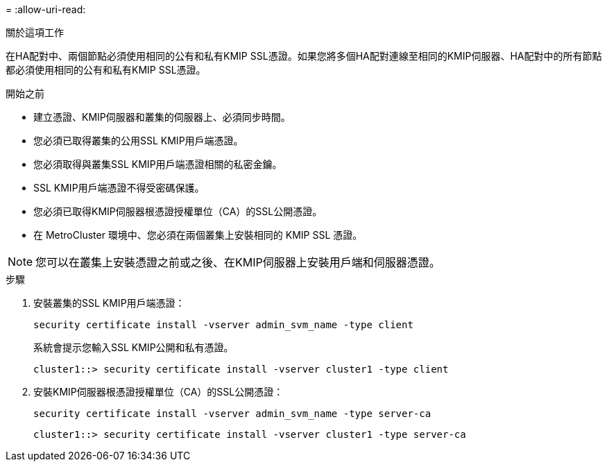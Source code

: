 = 
:allow-uri-read: 


.關於這項工作
在HA配對中、兩個節點必須使用相同的公有和私有KMIP SSL憑證。如果您將多個HA配對連線至相同的KMIP伺服器、HA配對中的所有節點都必須使用相同的公有和私有KMIP SSL憑證。

.開始之前
* 建立憑證、KMIP伺服器和叢集的伺服器上、必須同步時間。
* 您必須已取得叢集的公用SSL KMIP用戶端憑證。
* 您必須取得與叢集SSL KMIP用戶端憑證相關的私密金鑰。
* SSL KMIP用戶端憑證不得受密碼保護。
* 您必須已取得KMIP伺服器根憑證授權單位（CA）的SSL公開憑證。
* 在 MetroCluster 環境中、您必須在兩個叢集上安裝相同的 KMIP SSL 憑證。



NOTE: 您可以在叢集上安裝憑證之前或之後、在KMIP伺服器上安裝用戶端和伺服器憑證。

.步驟
. 安裝叢集的SSL KMIP用戶端憑證：
+
`security certificate install -vserver admin_svm_name -type client`

+
系統會提示您輸入SSL KMIP公開和私有憑證。

+
`cluster1::> security certificate install -vserver cluster1 -type client`

. 安裝KMIP伺服器根憑證授權單位（CA）的SSL公開憑證：
+
`security certificate install -vserver admin_svm_name -type server-ca`

+
`cluster1::> security certificate install -vserver cluster1 -type server-ca`


